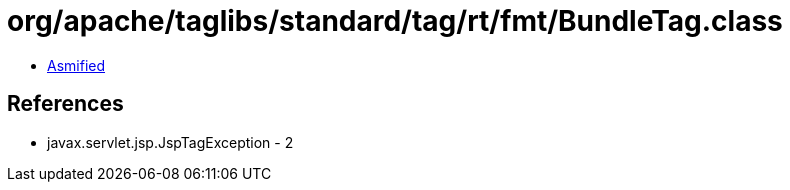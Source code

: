 = org/apache/taglibs/standard/tag/rt/fmt/BundleTag.class

 - link:BundleTag-asmified.java[Asmified]

== References

 - javax.servlet.jsp.JspTagException - 2

